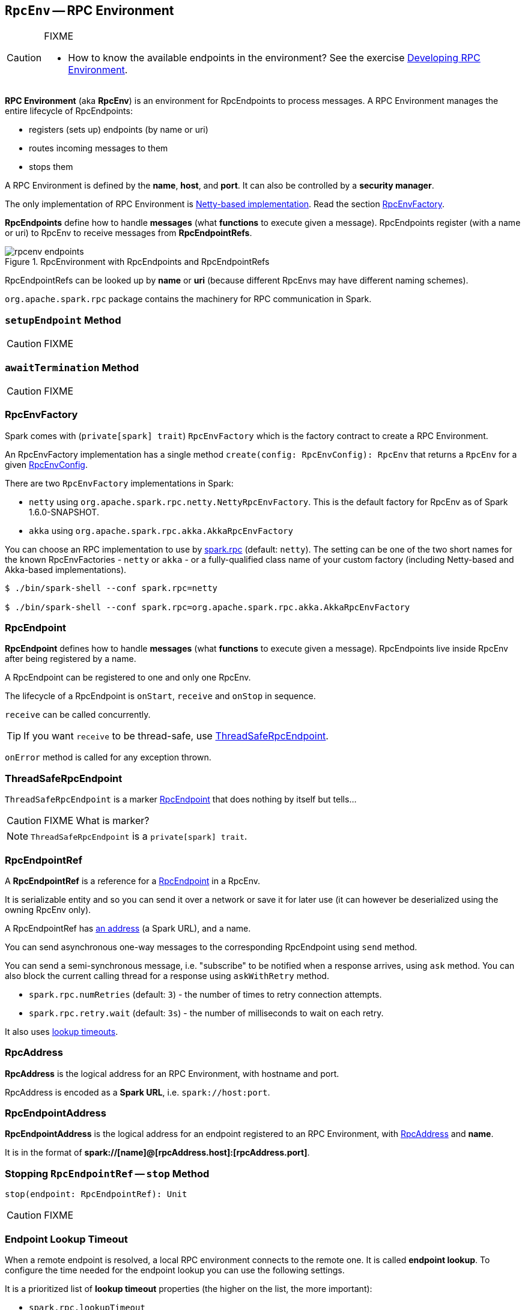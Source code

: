 == [[RpcEnv]] `RpcEnv` -- RPC Environment

[CAUTION]
====
FIXME

* How to know the available endpoints in the environment? See the exercise link:exercises/spark-exercise-custom-rpc-environment.adoc[Developing RPC Environment].
====

*RPC Environment* (aka *RpcEnv*) is an environment for RpcEndpoints to process messages. A RPC Environment manages the entire lifecycle of RpcEndpoints:

* registers (sets up) endpoints (by name or uri)
* routes incoming messages to them
* stops them

A RPC Environment is defined by the *name*, *host*, and *port*. It can also be controlled by a *security manager*.

The only implementation of RPC Environment is link:spark-rpc-netty.adoc[Netty-based implementation]. Read the section <<RpcEnvFactory, RpcEnvFactory>>.

*RpcEndpoints* define how to handle *messages* (what *functions* to execute given a message). RpcEndpoints register (with a name or uri) to RpcEnv to receive messages from *RpcEndpointRefs*.

.RpcEnvironment with RpcEndpoints and RpcEndpointRefs
image::diagrams/rpcenv-endpoints.png[align="center"]

RpcEndpointRefs can be looked up by *name* or *uri* (because different RpcEnvs may have different naming schemes).

`org.apache.spark.rpc` package contains the machinery for RPC communication in Spark.

=== [[setupEndpoint]] `setupEndpoint` Method

CAUTION: FIXME

=== [[awaitTermination]] `awaitTermination` Method

CAUTION: FIXME

=== [[RpcEnvFactory]] RpcEnvFactory

Spark comes with (`private[spark] trait`) `RpcEnvFactory` which is the factory contract to create a RPC Environment.

An RpcEnvFactory implementation has a single method `create(config: RpcEnvConfig): RpcEnv` that returns a `RpcEnv` for a given <<RpcEnvConfig, RpcEnvConfig>>.

There are two `RpcEnvFactory` implementations in Spark:

* `netty` using `org.apache.spark.rpc.netty.NettyRpcEnvFactory`. This is the default factory for RpcEnv as of Spark 1.6.0-SNAPSHOT.
* `akka` using `org.apache.spark.rpc.akka.AkkaRpcEnvFactory`

You can choose an RPC implementation to use by <<settings, spark.rpc>> (default: `netty`). The setting can be one of the two short names for the known RpcEnvFactories - `netty` or `akka` - or a fully-qualified class name of your custom factory (including Netty-based and Akka-based implementations).

```
$ ./bin/spark-shell --conf spark.rpc=netty

$ ./bin/spark-shell --conf spark.rpc=org.apache.spark.rpc.akka.AkkaRpcEnvFactory
```

=== [[RpcEndpoint]][[rpcendpoint]] RpcEndpoint

*RpcEndpoint* defines how to handle *messages* (what *functions* to execute given a message). RpcEndpoints live inside RpcEnv after being registered by a name.

A RpcEndpoint can be registered to one and only one RpcEnv.

The lifecycle of a RpcEndpoint is `onStart`, `receive` and `onStop` in sequence.

`receive` can be called concurrently.

TIP: If you want `receive` to be thread-safe, use <<ThreadSafeRpcEndpoint, ThreadSafeRpcEndpoint>>.

`onError` method is called for any exception thrown.

=== [[ThreadSafeRpcEndpoint]] ThreadSafeRpcEndpoint

`ThreadSafeRpcEndpoint` is a marker <<RpcEndpoint, RpcEndpoint>> that does nothing by itself but tells...

CAUTION: FIXME What is marker?

NOTE: `ThreadSafeRpcEndpoint` is a `private[spark] trait`.

=== [[RpcEndpointRef]] RpcEndpointRef

A *RpcEndpointRef* is a reference for a <<rpcendpoint, RpcEndpoint>> in a RpcEnv.

It is serializable entity and so you can send it over a network or save it for later use (it can however be deserialized using the owning RpcEnv only).

A RpcEndpointRef has <<rpcaddress, an address>> (a Spark URL), and a name.

You can send asynchronous one-way messages to the corresponding RpcEndpoint using `send` method.

You can send a semi-synchronous message, i.e. "subscribe" to be notified when a response arrives, using `ask` method. You can also block the current calling thread for a response using `askWithRetry` method.

* `spark.rpc.numRetries` (default: `3`) - the number of times to retry connection attempts.
* `spark.rpc.retry.wait` (default: `3s`) - the number of milliseconds to wait on each retry.

It also uses <<endpoint-lookup-timeout, lookup timeouts>>.

=== [[RpcAddress]] RpcAddress

*RpcAddress* is the logical address for an RPC Environment, with hostname and port.

RpcAddress is encoded as a *Spark URL*, i.e. `spark://host:port`.

=== [[RpcEndpointAddress]] RpcEndpointAddress

*RpcEndpointAddress* is the logical address for an endpoint registered to an RPC Environment, with <<RpcAddress, RpcAddress>> and *name*.

It is in the format of *spark://[name]@[rpcAddress.host]:[rpcAddress.port]*.

=== [[stop]] Stopping `RpcEndpointRef` -- `stop` Method

[source, scala]
----
stop(endpoint: RpcEndpointRef): Unit
----

CAUTION: FIXME

=== [[endpoint-lookup-timeout]] Endpoint Lookup Timeout

When a remote endpoint is resolved, a local RPC environment connects to the remote one. It is called *endpoint lookup*. To configure the time needed for the endpoint lookup you can use the following settings.

It is a prioritized list of *lookup timeout* properties (the higher on the list, the more important):

* `spark.rpc.lookupTimeout`
* <<spark.network.timeout, spark.network.timeout>>

Their value can be a number alone (seconds) or any number with time suffix, e.g. `50s`, `100ms`, or `250us`. See <<settings, Settings>>.

=== [[ask-timeout]] Ask Operation Timeout

*Ask operation* is when a RPC client expects a response to a message. It is a blocking operation.

You can control the time to wait for a response using the following settings (in that order):

* <<spark.rpc.askTimeout, spark.rpc.askTimeout>>
* <<spark.network.timeout, spark.network.timeout>>

Their value can be a number alone (seconds) or any number with time suffix, e.g. `50s`, `100ms`, or `250us`. See <<settings, Settings>>.

=== Exceptions

When RpcEnv catches uncaught exceptions, it uses `RpcCallContext.sendFailure` to send exceptions back to the sender, or logging them if no such sender or `NotSerializableException`.

If any error is thrown from one of RpcEndpoint methods except `onError`, `onError` will be invoked with the cause. If `onError` throws an error, RpcEnv will ignore it.

=== [[client-mode]] Client Mode = is this an executor or the driver?

When an RPC Environment is initialized link:spark-sparkenv.adoc#createDriverEnv[as part of the initialization of the driver] or link:spark-sparkenv.adoc#createExecutorEnv[executors] (using `RpcEnv.create`), `clientMode` is `false` for the driver and `true` for executors.

```
RpcEnv.create(actorSystemName, hostname, port, conf, securityManager, clientMode = !isDriver)
```

Refer to <<client-mode,Client Mode>> in Netty-based RpcEnv for the implementation-specific details.

=== [[RpcEnvConfig]] RpcEnvConfig

*RpcEnvConfig* is a placeholder for an instance of link:spark-configuration.adoc[SparkConf], the name of the RPC Environment, host and port, a security manager, and <<client-mode, clientMode>>.

=== [[create]][[rpcenv-create]] `create` Factory Methods

[source, scala]
----
create(
  name: String,
  host: String,
  port: Int,
  conf: SparkConf,
  securityManager: SecurityManager,
  clientMode: Boolean = false): RpcEnv

create(
  name: String,
  bindAddress: String,
  advertiseAddress: String,
  port: Int,
  conf: SparkConf,
  securityManager: SecurityManager,
  clientMode: Boolean): RpcEnv
----

You can create a RPC Environment using the helper method `RpcEnv.create`.

It assumes that you have a <<RpcEnvFactory, RpcEnvFactory>> with an empty constructor so that it can be created via Reflection that is available under `spark.rpc` setting.

=== [[settings]] Settings

==== [[spark.rpc]] spark.rpc

`spark.rpc` (default: `netty` since Spark 1.6.0-SNAPSHOT) - the RPC implementation to use. See <<RpcEnvFactory, RpcEnvFactory>>.

==== [[spark.rpc.lookupTimeout]] spark.rpc.lookupTimeout

`spark.rpc.lookupTimeout` (default: `120s`) - the default timeout to use for RPC remote endpoint lookup. Refer to <<endpoint-lookup-timeout, Endpoint Lookup Timeout>>.

==== [[spark.network.timeout]] spark.network.timeout

`spark.network.timeout` (default: `120s`) - the default network timeout to use for RPC remote endpoint lookup.

It is used as a fallback value for <<spark.rpc.askTimeout, spark.rpc.askTimeout>>.

==== Other

* `spark.rpc.numRetries` (default: `3`) - the number of attempts to send a message and receive a response from a remote endpoint.
* `spark.rpc.retry.wait` (default: `3s`) - the time to wait on each retry.

[[spark.rpc.askTimeout]]
* `spark.rpc.askTimeout` (default: `120s`) - the default timeout to use for RPC ask operations. Refer to <<ask-timeout, Ask Operation Timeout>>.

=== Others

link:spark-standalone.adoc[The Worker class] calls `startRpcEnvAndEndpoint` with the following configuration options:

* host
* port
* webUiPort
* cores
* memory
* masters
* workDir

It starts `sparkWorker[N]` where `N` is the identifier of a worker.
